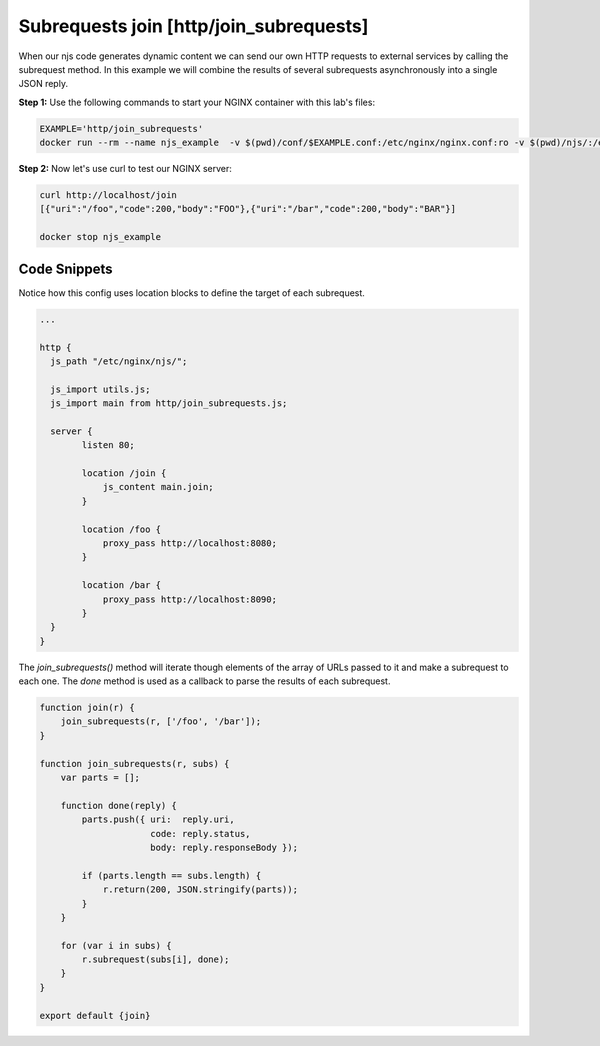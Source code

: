 Subrequests join [http/join_subrequests]
===========================================
When our njs code generates dynamic content we can send our own HTTP requests to external services by calling the subrequest method. In this example we will combine the results of several subrequests asynchronously into a single JSON reply.

**Step 1:** Use the following commands to start your NGINX container with this lab's files:

.. code-block:: shell

  EXAMPLE='http/join_subrequests'
  docker run --rm --name njs_example  -v $(pwd)/conf/$EXAMPLE.conf:/etc/nginx/nginx.conf:ro -v $(pwd)/njs/:/etc/nginx/njs/:ro -p 80:80 -d nginx

**Step 2:** Now let's use curl to test our NGINX server:

.. code-block:: shell

  curl http://localhost/join
  [{"uri":"/foo","code":200,"body":"FOO"},{"uri":"/bar","code":200,"body":"BAR"}]

  docker stop njs_example

Code Snippets
~~~~~~~~~~~~~

Notice how this config uses location blocks to define the target of each subrequest.

.. code-block:: nginx

  ...

  http {
    js_path "/etc/nginx/njs/";

    js_import utils.js;
    js_import main from http/join_subrequests.js;

    server {
          listen 80;

          location /join {
              js_content main.join;
          }

          location /foo {
              proxy_pass http://localhost:8080;
          }

          location /bar {
              proxy_pass http://localhost:8090;
          }
    }
  }

The `join_subrequests()` method will iterate though elements of the array of URLs passed to it and make a subrequest to each one.  The `done` method is used as a callback to parse the results of each subrequest.

.. code-block:: js

  function join(r) {
      join_subrequests(r, ['/foo', '/bar']);
  }

  function join_subrequests(r, subs) {
      var parts = [];

      function done(reply) {
          parts.push({ uri:  reply.uri,
                       code: reply.status,
                       body: reply.responseBody });

          if (parts.length == subs.length) {
              r.return(200, JSON.stringify(parts));
          }
      }

      for (var i in subs) {
          r.subrequest(subs[i], done);
      }
  }

  export default {join}


